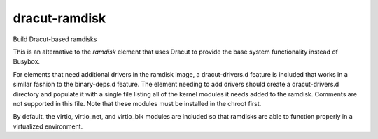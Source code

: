 ==============
dracut-ramdisk
==============
Build Dracut-based ramdisks

This is an alternative to the `ramdisk` element that uses
Dracut to provide the base system functionality instead of
Busybox.

For elements that need additional drivers in the ramdisk image,
a dracut-drivers.d feature is included that works in a similar
fashion to the binary-deps.d feature.  The element needing to
add drivers should create a dracut-drivers.d directory and
populate it with a single file listing all of the kernel modules
it needs added to the ramdisk.  Comments are not supported in this
file.  Note that these modules must be installed in the chroot first.

By default, the virtio, virtio_net, and virtio_blk modules are
included so that ramdisks are able to function properly in a
virtualized environment.
